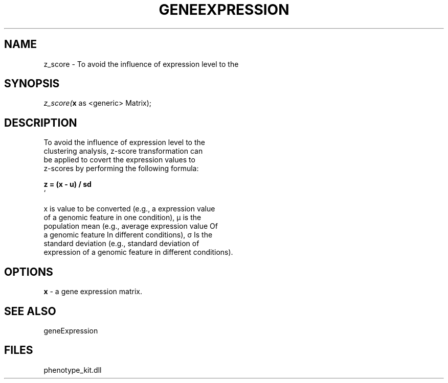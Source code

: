 .\" man page create by R# package system.
.TH GENEEXPRESSION 1 2000-01-01 "z_score" "z_score"
.SH NAME
z_score \- To avoid the influence of expression level to the
.SH SYNOPSIS
\fIz_score(\fBx\fR as <generic> Matrix);\fR
.SH DESCRIPTION
.PP
To avoid the influence of expression level to the 
 clustering analysis, z-score transformation can 
 be applied to covert the expression values to 
 z-scores by performing the following formula:
 
 \fB
 z = (x - u) / sd
 \fR`
 
 x is value to be converted (e.g., a expression value 
 of a genomic feature in one condition), µ is the 
 population mean (e.g., average expression value Of 
 a genomic feature In different conditions), σ Is the 
 standard deviation (e.g., standard deviation of 
 expression of a genomic feature in different conditions).
.PP
.SH OPTIONS
.PP
\fBx\fB \fR\- a gene expression matrix. 
.PP
.SH SEE ALSO
geneExpression
.SH FILES
.PP
phenotype_kit.dll
.PP
